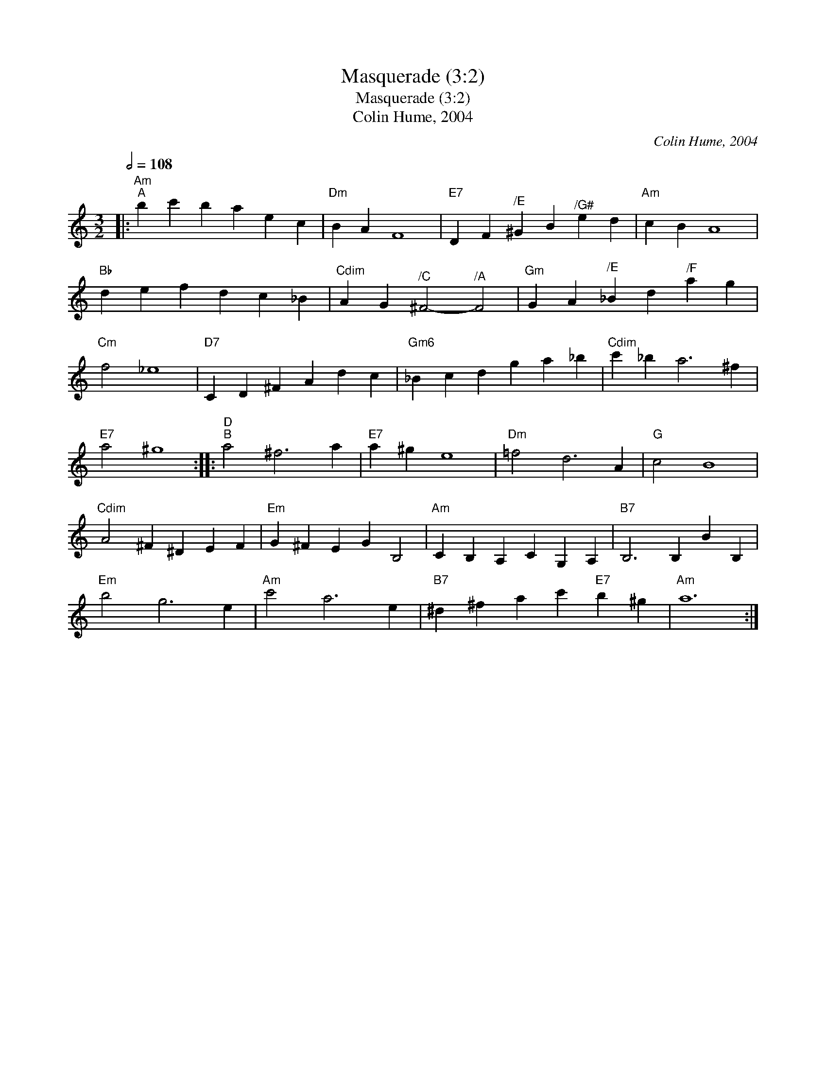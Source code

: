 X:1
T:Masquerade (3:2)
T:Masquerade (3:2)
T:Colin Hume, 2004
C:Colin Hume, 2004
L:1/8
Q:1/2=108
M:3/2
K:C
V:1 treble 
V:1
|:"Am""^A" b2 c'2 b2 a2 e2 c2 |"Dm" B2 A2 F8 |"E7" D2 F2"^/E" ^G2 B2"^/G#" e2 d2 |"Am" c2 B2 A8 | %4
"Bb" d2 e2 f2 d2 c2 _B2 |"Cdim" A2 G2"^/C" ^F4-"^/A" F4 |"Gm" G2 A2"^/E" _B2 d2"^/F" a2 g2 | %7
"Cm" f4 _e8 |"D7" C2 D2 ^F2 A2 d2 c2 |"Gm6" _B2 c2 d2 g2 a2 _b2 |"Cdim" c'2 _b2 a6 ^f2 | %11
"E7" a4 ^g8 ::"D""^B" a4 ^f6 a2 |"E7" a2 ^g2 e8 |"Dm" =f4 d6 A2 |"G" c4 B8 | %16
"Cdim" A4 ^F2 ^D2 E2 F2 |"Em" G2 ^F2 E2 G2 B,4 |"Am" C2 B,2 A,2 C2 G,2 A,2 |"B7" B,6 B,2 B2 B,2 | %20
"Em" b4 g6 e2 |"Am" c'4 a6 e2 |"B7" ^d2 ^f2 a2 c'2"E7" b2 ^g2 |"Am" a12 :| %24

